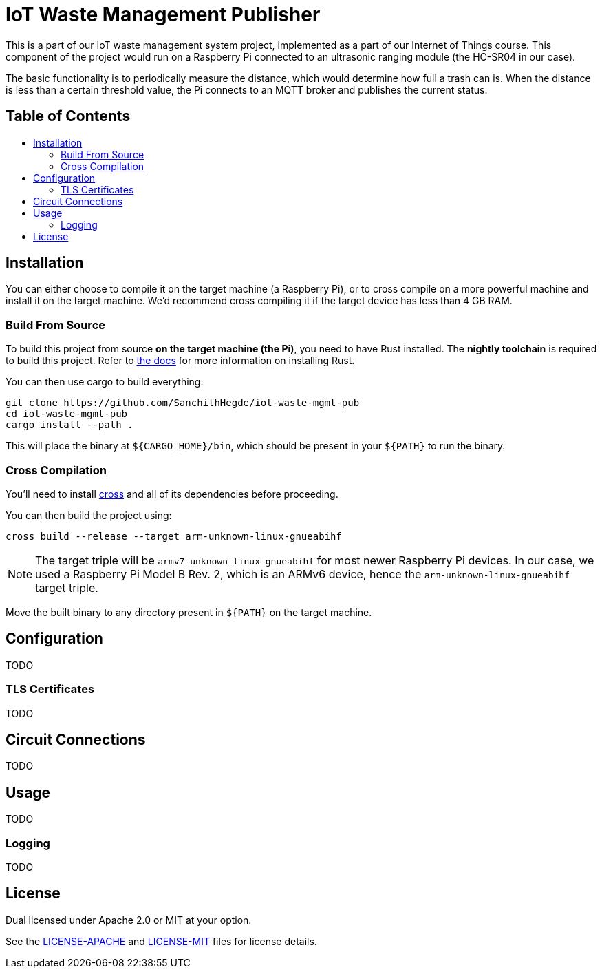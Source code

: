 = IoT Waste Management Publisher
:toc: macro
:toc-title!:

This is a part of our IoT waste management system project, implemented as a part of our Internet of Things course.
This component of the project would run on a Raspberry Pi connected to an ultrasonic ranging module (the HC-SR04 in our case).

The basic functionality is to periodically measure the distance, which would determine how full a trash can is.
When the distance is less than a certain threshold value, the Pi connects to an MQTT broker and publishes the current status.

[discrete]
== Table of Contents

toc::[]

== Installation

You can either choose to compile it on the target machine (a Raspberry Pi), or to cross compile on a more powerful machine and install it on the target machine.
We'd recommend cross compiling it if the target device has less than 4 GB RAM.

=== Build From Source

To build this project from source *on the target machine (the Pi)*, you need to have Rust installed.
The *nightly toolchain* is required to build this project.
Refer to https://www.rust-lang.org/tools/install[the docs] for more information on installing Rust.

You can then use cargo to build everything:

[source, shell]
--
git clone https://github.com/SanchithHegde/iot-waste-mgmt-pub
cd iot-waste-mgmt-pub
cargo install --path .
--

This will place the binary at `${CARGO_HOME}/bin`, which should be present in your `${PATH}` to run the binary.

=== Cross Compilation

You'll need to install https://github.com/rust-embedded/cross[cross] and all of its dependencies before proceeding.

You can then build the project using:

[source, shell]
--
cross build --release --target arm-unknown-linux-gnueabihf
--

[NOTE]
The target triple will be `armv7-unknown-linux-gnueabihf` for most newer Raspberry Pi devices.
In our case, we used a Raspberry Pi Model B Rev. 2, which is an ARMv6 device, hence the `arm-unknown-linux-gnueabihf` target triple.

Move the built binary to any directory present in `${PATH}` on the target machine.

== Configuration

TODO

=== TLS Certificates

TODO

== Circuit Connections

TODO

== Usage

TODO

=== Logging

TODO

== License

Dual licensed under Apache 2.0 or MIT at your option.

See the link:LICENSE-APACHE[] and link:LICENSE-MIT[] files for license details.
